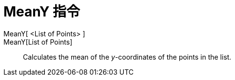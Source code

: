 = MeanY 指令
:page-en: commands/MeanY
ifdef::env-github[:imagesdir: /zh/modules/ROOT/assets/images]

MeanY[ <List of Points> ]::
MeanY[List of Points]::
  Calculates the mean of the _y_-coordinates of the points in the list.
